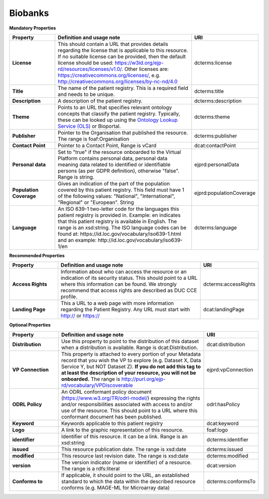 Biobanks
~~~~~~~~~~~~

**Mandatory Properties**


.. list-table:: 
	:widths: 20 60 20
	:header-rows: 1

	* - Property
	  - Definition and usage note
	  - URI
	* - **License**
	  - This should contain a URL that provides details regarding the license that is applicable to this resource. If no suitable license can be provided, then the default license should be used: https://w3id.org/ejp-rd/resources/licenses/v1.0/. Other licenses are:   https://creativecommons.org/licenses/, e.g. http://creativecommons.org/licenses/by-nc-nd/4.0
	  - | dcterms:license
	* - **Title**
	  - The name of the patient registry. This is a required field and needs to be unique.
	  - | dcterms:title
	* - **Description**
	  - A description of the patient registry.
	  - | dcterms:description
	* - **Theme**
	  - Points to an URL that specifies relevant ontology concepts that classify the patient registry. Typically, these can be looked up using the `Ontology Lookup Service (OLS) <https://www.ebi.ac.uk/ols/index>`_ or Bioportal.
	  - | dcterms:theme
	* - **Publisher**
	  - Pointer to the Organisation that published the resource. The range is foaf:Organisation
	  - | dcterms:publisher
	* - **Contact Point**
	  - Pointer to a Contact Point, Range is vCard
	  - | dcat:contactPoint
	* - **Personal data**
	  - Set to "true" if the resource onboarded to the Virtual Platform contains personal data, personal data meaning data related to identified or identifiable persons (as per GDPR definition), otherwise "false". Range is string.
	  - | ejprd:personalData
	* - **Population Coverage**
	  - Gives an indication of the part of the population covered by this patient registry. This field must have 1 of the following values: "National", "International", "Regional" or "European". String
	  - | ejprd:populationCoverage
	* - **Language**
	  - An ISO 639-1 two-letter code for the languages this patient registry is provided in. Example: en indicates that this patient registry is available in English. The range is an xsd:string. The ISO language codes can be found at:  https://id.loc.gov/vocabulary/iso639-1.html  and an example:  http://id.loc.gov/vocabulary/iso639-1/en 
	  - | dcterms:language  


**Recommended Properties**

.. list-table::
	:widths: 20 60 20
	:header-rows: 1

	* - Property
	  - Definition and usage note
	  - URI
	* - **Access Rights**
	  - Information about who can access the resource or an indication of its security status. This should point to a URL where this information can be found. We strongly recommend that access rights are described as DUC CCE profile.
	  - | dcterms:accessRights
	* - **Landing Page**
	  - This a URL to a web page with more information regarding the Patient Registry. Any URL must start with http:// or https://   
	  - | dcat:landingPage


**Optional Properties**

.. list-table::
	:widths: 20 60 20
	:header-rows: 1

	* - Property
	  - Definition and usage note
	  - URI
	* - **Distribution**
	  - Use this property to point to the distribution of this dataset when a distribution is available. Range is dcat:Distribution.
	  - | dcat:distribution
	* - **VP Connection**
	  - This property is attached to every portion of your Metadata record that you wish the VP to explore (e.g. Dataset X, Data Service Y, but NOT Dataset Z). **If you do not add this tag to at least the description of your resource, you will not be onboarded.** The range is http://purl.org/ejp-rd/vocabulary/VPDiscoverable
	  - | ejprd:vpConnection
	* - **ODRL Policy**
	  - An ODRL conformant policy document (`https://www.w3.org/TR/odrl-model/ <https://www.w3.org/TR/odrl-model/>`_) expressing the rights and/or responsibilities associated with access to and/or use of the resource. This should point to a URL where this conformant document has been published.
	  - | odrl:hasPolicy
	* - **Keyword**
	  - Keywords applicable to this patient registry
	  - | dcat:keyword
	* - **Logo**
	  - A link to the graphic representation of this resource.
	  - | foaf:logo
	* - **identifier**
	  - Identifier of this resource. It can be a link.  Range is an xsd:string
	  - | dcterms:identifier
	* - **issued**
	  - This resource publication date. The range is xsd:date
	  - | dcterms:issued
	* - **modified**
	  - This resource last revision date. The range is xsd:date
	  - | dcterms:modified
	* - **version**
	  - The version indicator (name or identifier) of a resource. The range is a rdfs:literal
	  - | dcat:version
	* - **Conforms to**
	  - If applicable, it should point to the URL, an established standard to which the data within the described resource conforms (e.g. MAGE-ML for Microarray data)
	  - | dcterms:conformsTo


